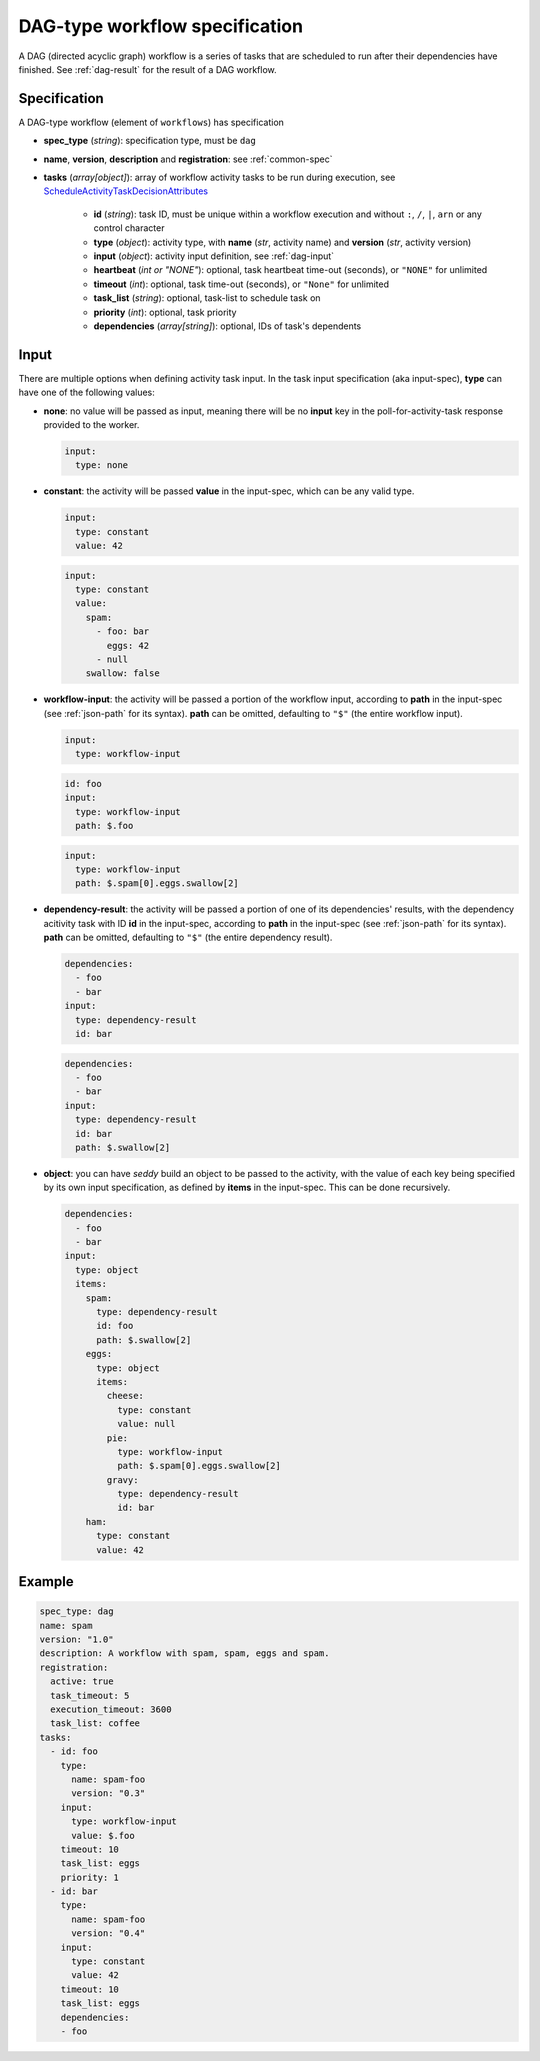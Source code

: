 DAG-type workflow specification
===============================

A DAG (directed acyclic graph) workflow is a series of tasks that are scheduled to run
after their dependencies have finished. See :ref:`dag-result` for the result of a DAG
workflow.

Specification
-------------

A DAG-type workflow (element of ``workflows``) has specification

* **spec_type** (*string*): specification type, must be ``dag``
* **name**, **version**, **description** and **registration**: see :ref:`common-spec`
* **tasks** (*array[object]*): array of workflow activity tasks to be run during
  execution, see `ScheduleActivityTaskDecisionAttributes
  <https://docs.aws.amazon.com/amazonswf/latest/apireference/API_ScheduleActivityTaskDecisionAttributes.html>`_

   * **id** (*string*): task ID, must be unique within a workflow execution and without
     ``:``, ``/``, ``|``, ``arn`` or any control character
   * **type** (*object*): activity type, with **name** (*str*, activity name) and
     **version** (*str*, activity version)
   * **input** (*object*): activity input definition, see :ref:`dag-input`
   * **heartbeat** (*int or "NONE"*): optional, task heartbeat time-out (seconds), or
     ``"NONE"`` for unlimited
   * **timeout** (*int*): optional, task time-out (seconds), or ``"None"`` for unlimited
   * **task_list** (*string*): optional, task-list to schedule task on
   * **priority** (*int*): optional, task priority
   * **dependencies** (*array[string]*): optional, IDs of task's dependents

.. _dag-input:

Input
-----

There are multiple options when defining activity task input. In the task input
specification (aka input-spec), **type** can have one of the following values:

* **none**: no value will be passed as input, meaning there will be no **input** key in
  the poll-for-activity-task response provided to the worker.

  .. code-block:: yaml

     input:
       type: none

* **constant**: the activity will be passed **value** in the input-spec, which can be
  any valid type.

  .. code-block:: yaml

     input:
       type: constant
       value: 42

  .. code-block:: yaml

     input:
       type: constant
       value:
         spam:
           - foo: bar
             eggs: 42
           - null
         swallow: false

* **workflow-input**: the activity will be passed a portion of the workflow input,
  according to **path** in the input-spec (see :ref:`json-path` for its syntax).
  **path** can be omitted, defaulting to ``"$"`` (the entire workflow input).

  .. code-block:: yaml

     input:
       type: workflow-input

  .. code-block:: yaml

     id: foo
     input:
       type: workflow-input
       path: $.foo

  .. code-block:: yaml

     input:
       type: workflow-input
       path: $.spam[0].eggs.swallow[2]

* **dependency-result**: the activity will be passed a portion of one of its
  dependencies' results, with the dependency acitivity task with ID **id** in the
  input-spec, according to **path** in the input-spec (see :ref:`json-path` for its
  syntax). **path** can be omitted, defaulting to ``"$"`` (the entire dependency
  result).

  .. code-block:: yaml

     dependencies:
       - foo
       - bar
     input:
       type: dependency-result
       id: bar

  .. code-block:: yaml

     dependencies:
       - foo
       - bar
     input:
       type: dependency-result
       id: bar
       path: $.swallow[2]

* **object**: you can have *seddy* build an object to be passed to the activity, with
  the value of each key being specified by its own input specification, as defined by
  **items** in the input-spec. This can be done recursively.

  .. code-block:: yaml

     dependencies:
       - foo
       - bar
     input:
       type: object
       items:
         spam:
           type: dependency-result
           id: foo
           path: $.swallow[2]
         eggs:
           type: object
           items:
             cheese:
               type: constant
               value: null
             pie:
               type: workflow-input
               path: $.spam[0].eggs.swallow[2]
             gravy:
               type: dependency-result
               id: bar
         ham:
           type: constant
           value: 42

Example
-------

.. code-block:: yaml

   spec_type: dag
   name: spam
   version: "1.0"
   description: A workflow with spam, spam, eggs and spam.
   registration:
     active: true
     task_timeout: 5
     execution_timeout: 3600
     task_list: coffee
   tasks:
     - id: foo
       type:
         name: spam-foo
         version: "0.3"
       input:
         type: workflow-input
         value: $.foo
       timeout: 10
       task_list: eggs
       priority: 1
     - id: bar
       type:
         name: spam-foo
         version: "0.4"
       input:
         type: constant
         value: 42
       timeout: 10
       task_list: eggs
       dependencies:
       - foo
